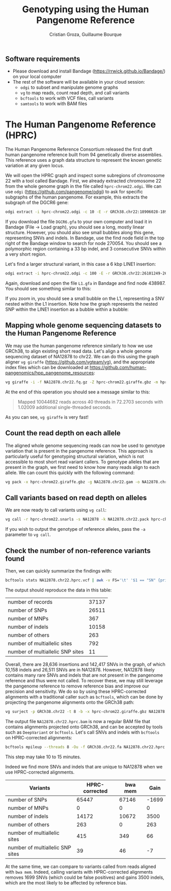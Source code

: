 #+TITLE: Genotyping using the Human Pangenome Reference
#+AUTHOR: Cristian Groza, Guillaume Bourque

** Software requirements
- Please download and install Bandage (https://rrwick.github.io/Bandage/) on your local computer
- The rest of the software will be available in your cloud session:
  - ~odgi~ to subset and manipulate genome graphs
  - ~vg~ to map reads, count read depth, and call variants
  - ~bcftools~ to work with VCF files, call variants
  - ~samtools~ to work with BAM files

* The Human Pangenome Reference (HPRC)
The Human Pangenome Reference Consortium released the first draft human
pangenome reference built from 94 genetically diverse assemblies. This reference
uses a graph data structure to represent the known genetic variation at any
given locus.

We will open the HPRC graph and inspect some subregions of chromosome 22 with a
tool called Bandage. First, we already extracted chromosome 22 from the whole
genome graph in the file called ~hprc-chrom22.odgi~. We can use ~odgi~
(https://github.com/pangenome/odgi) to ask for specific subgraphs of the human
pangenome. For example, this extracts the subgraph of the DGCR6 gene:
#+BEGIN_SRC sh :exports code
  odgi extract -i hprc-chrom22.odgi -c 10 -E -r GRCh38.chr22:18906028-18912088 -o - | odgi view -g -i - > DGCR6.gfa
#+END_SRC
If you download the file ~DGCR6.gfa~ to your own computer and load it in Bandage
(File -> Load graph), you should see a long, mostly linear structure. However,
you should also see small bubbles along this gene, representing SNVs and indels.
In Bandage, use the find node field in the top right of the Bandage window to
search for node 270054. You should see a polymorphic region containing a 33 bp
indel, and 3 consecutive SNVs within a very short region.
[[file:images/indel_SNVs.png]]


Let's find a larger structural variant, in this case a 6 kbp LINE1 insertion:
#+BEGIN_SRC sh :exports code
  odgi extract -i hprc-chrom22.odgi -c 100 -E -r GRCh38.chr22:26101249-26121249 -o - | odgi view -g -i - > L1.gfa
#+END_SRC
Again, download and open the file ~L1.gfa~ in Bandage and find node 438987. You
should see something similar to this:
[[file:images/L1.png]]

If you zoom in, you should see a small bubble on the L1, representing a SNV
nested within the L1 insertion. Note how the graph represents the nested SNP
within the LINE1 insertion as a bubble within a bubble:
[[file:images/nested_SNV.png]]

** Mapping whole genome sequencing datasets to the Human Pangenome Reference
We may use the human pangenome reference similarly to how we use GRCh38, to
align existing short read data. Let's align a whole genome sequencing dataset of
NA12878 to chr22. We can do this using the graph aligner ~vg giraffe~
(https://github.com/vgteam/vg), and the appropriate index files which can be
downloaded at https://github.com/human-pangenomics/hpp_pangenome_resources:
#+BEGIN_SRC sh :exports code
  vg giraffe -i -f NA12878.chr22.fq.gz -Z hprc-chrom22.giraffe.gbz -m hprc-chrom22.min -d hprc-chrom22.dist -p > NA12878.chr22.gam
#+END_SRC

At the end of this operation you should see a message similar to this:

#+begin_quote
Mapped 10044682 reads across 40 threads in 72.2703 seconds with 1.02009 additional single-threaded seconds.
#+end_quote
As you can see, ~vg giraffe~ is very fast!

** Count the read depth on each allele
The aligned whole genome sequencing reads can now be used to genotype variation
that is present in the pangenome reference. This approach is particularly useful
for genotyping structural variation, which is not accessible to most short read
variant callers. To genotype alleles that are present in the graph, we first
need to know how many reads align to each allele. We can count this quickly with
the following command:
#+BEGIN_SRC sh :exports code
  vg pack -x hprc-chrom22.giraffe.gbz -g NA12878.chr22.gam -o NA12878.chr22.pack
#+END_SRC

** Call variants based on read depth on alleles
We are now ready to call variants using ~vg call~:
#+BEGIN_SRC sh :exports code
  vg call -r hprc-chrom22.snarls -s NA12878 -k NA12878.chr22.pack hprc-chrom22.giraffe.gbz > NA12878.chr22.hprc.vcf
#+END_SRC
If you wish to output the genotype of reference alleles, pass the ~-a~ parameter
to ~vg call~.

** Check the number of non-reference variants found
Then, we can quickly summarize the findings with:
#+BEGIN_SRC sh :exports code
  bcftools stats NA12878.chr22.hprc.vcf | awk -v FS='\t' '$1 == "SN" {print $3,$4}'
#+END_SRC

The output should reproduce the data in this table:

|-----------------------------------------+-------|
| number  of  records                     | 37137 |
| number  of  SNPs                        | 26511 |
| number  of  MNPs                        |   367 |
| number  of  indels                      | 10158 |
| number  of  others                      |   263 |
| number  of  multiallelic  sites         |   792 |
| number  of  multiallelic     SNP  sites |    11 |
|-----------------------------------------+-------|

Overall, there are 28,636 insertions and 142,417 SNVs in the graph, of which
10,158 indels and 26,511 SNVs are in NA12878. However, NA12878 likely contains
many rare SNVs and indels that are not present in the pangenome reference and
thus were not called. To recover these, we may still leverage the pangenome
reference to remove reference bias and improve our precision and sensitivity. We
do so by using these HPRC-corrected alignments with a traditional caller such as
~bcftools~, which can be done by projecting the pangenome alignments onto the
GRCh38 path:

#+BEGIN_SRC sh :exports code
  vg surject -p GRCh38.chr22 -t 8 -b -x hprc-chrom22.giraffe.gbz NA12878.chr22.gam | samtools sort > NA12878.chr22.hprc.bam
#+END_SRC

The output file ~NA12878.chr22.hprc.bam~ is now a regular BAM file that contains
alignments projected onto GRCh38, and can be accepted by tools such as ~DeepVariant~
or ~bcftools~. Let's call SNVs and indels with ~bcftools~ on HPRC-corrected alignments:
#+BEGIN_SRC sh :exports code
  bcftools mpileup --threads 8 -Ou -f GRCh38.chr22.fa NA12878.chr22.hprc.bam | bcftools call --threads 8 -mv -Ov -o NA12878.chr22.bcftools.vcf
#+END_SRC
This step may take 10 to 15 minutes.

Indeed we find more SNVs and indels that are unique to NA12878 when we use HPRC-corrected alignments.
|-----------------------------------------+----------------+---------+-------|
| Variants                                | HPRC-corrected | bwa mem |  Gain |
|-----------------------------------------+----------------+---------+-------|
| number  of  SNPs                        |          65447 |   67146 | -1699 |
| number  of  MNPs                        |              0 |       0 |     0 |
| number  of  indels                      |          14172 |   10672 |  3500 |
| number  of  others                      |            263 |       0 |   263 |
| number  of  multiallelic  sites         |            415 |     349 |    66 |
| number  of  multiallelic     SNP  sites |             39 |      46 |    -7 |
|-----------------------------------------+----------------+---------+-------|
#+TBLFM: $4=$2-$3

At the same time, we can compare to variants called from reads aligned with ~bwa mem~.
Indeed, calling variants with HPRC-corrected alignments removes 1699
SNVs (which could be false positives) and gains 3500 indels, which are the most
likely to be affected by reference bias.

